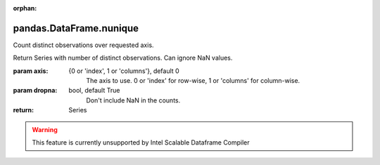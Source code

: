 .. _pandas.DataFrame.nunique:

:orphan:

pandas.DataFrame.nunique
************************

Count distinct observations over requested axis.

Return Series with number of distinct observations. Can ignore NaN
values.

.. versionadded:: 0.20.0

:param axis:
    {0 or 'index', 1 or 'columns'}, default 0
        The axis to use. 0 or 'index' for row-wise, 1 or 'columns' for
        column-wise.

:param dropna:
    bool, default True
        Don't include NaN in the counts.

:return: Series



.. warning::
    This feature is currently unsupported by Intel Scalable Dataframe Compiler

